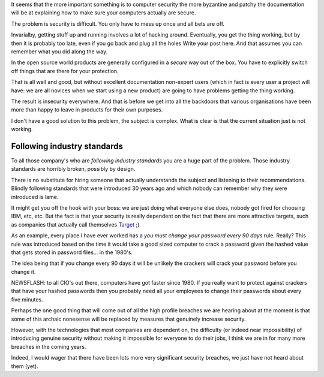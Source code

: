 .. title: Rant about computer (in)security
.. slug: rant-about-computer-insecurity
.. date: 2014-12-18 18:03:17 UTC
.. tags: 
.. link: 
.. description: Rant about computer (in)security
.. type: text

It seems that the more important something is to computer security the
more byzantine and patchy the documentation will be at explaining how
to make sure your computers actually are secure.

The problem is security is difficult. You only have to mess up once
and all bets are off.

Invarialby, getting stuff up and running involves a lot of hacking
around.  Eventually, you get the thing working, but by then it is
probably too late, even if you go back and plug all the holes 
Write your post here.  And that assumes you can remember what you did
along the way.

In the open source world products are generally configured in a
*secure* way out of the box.  You have to explicitly switch off things
that are there for your protection.

That is all well and good, but without excellent documentation
non-expert users (which in fact is every user a project will have: we
are all novices when we start using a new product) are going to have
problems getting the thing working.

The result is insecurity everywhere.  And that is before we get into
all the backdoors that various organisations have been more than happy
to leave in products for their own purposes.

I don't have a good solution to this problem, the subject is complex.
What is clear is that the current situation just is not working.

Following industry standards
----------------------------

To all those company's who are *following industry standards* you are
a huge part of the problem.  Those industry standards are horribly
broken, possibly by design.  

There is no substitute for hiring someone that actually understands
the subject and listening to their recommendations.  Blindly following
standards that were introduced 30 years ago and which nobody can
remember why they were introduced is lame.

It might get you off the hook with your boss: we are just doing what
everyone else does, nobody got fired for choosing IBM, etc, etc.  But
the fact is that your security is really dependent on the fact that
there are more attractive targets, such as companies that actually
call themselves `Target`_ ;)

.. image:: http://dailyangst.files.wordpress.com/2012/02/birthmark.jpg

As an example, every place I have ever worked has a *you must change
your password every 90 days* rule.  Really?  This rule was introduced
based on the time it would take a good sized computer to crack a
password given the hashed value that gets stored in password
files... in the 1980's.

The idea being that if you change every 90 days it will be unlikely
the crackers will crack your password before you change it.

NEWSFLASH: to all CIO's out there, computers have got faster
since 1980.  If you really want to protect against crackers that have
your hashed passwords then you probably need all your employees to
change their passwords about every five minutes. 

Perhaps the one good thing that will come out of all the high profile
breaches we are hearing about at the moment is that some of this
archaic nonesense will be replaced by measures that genuinely increase
security. 

However, with the technologies that most companies are dependent on,
the difficulty (or indeed near impossibility) of introducing genuine
security without making it impossible for everyone to do their jobs, I
think we are in for many more breaches in the coming years.

Indeed, I would wager that there have been lots more very significant
security breaches, we just have not heard about them (yet).

.. _target: http://www.target.com/



